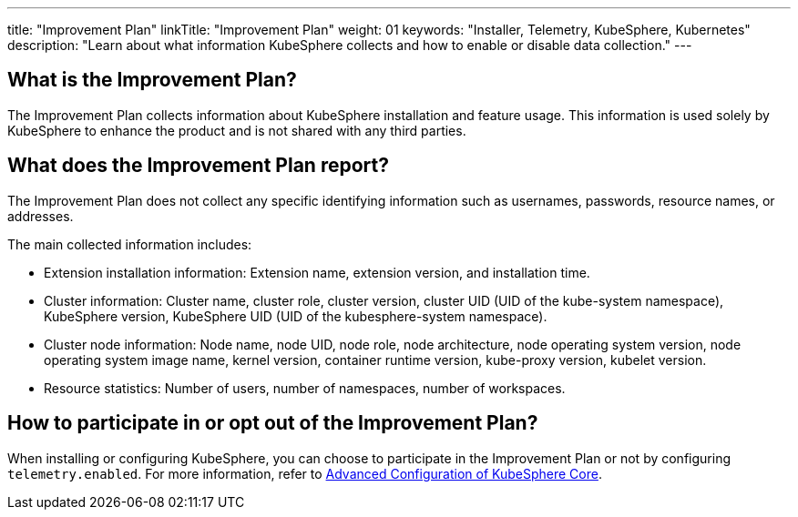 ---
title: "Improvement Plan"
linkTitle: "Improvement Plan"
weight: 01
keywords: "Installer, Telemetry, KubeSphere, Kubernetes"
description: "Learn about what information KubeSphere collects and how to enable or disable data collection."
---

== What is the Improvement Plan?

The Improvement Plan collects information about KubeSphere installation and feature usage. This information is used solely by KubeSphere to enhance the product and is not shared with any third parties.

== What does the Improvement Plan report?

The Improvement Plan does not collect any specific identifying information such as usernames, passwords, resource names, or addresses.

The main collected information includes:

- Extension installation information: Extension name, extension version, and installation time.
- Cluster information: Cluster name, cluster role, cluster version, cluster UID (UID of the kube-system namespace), KubeSphere version, KubeSphere UID (UID of the kubesphere-system namespace).
- Cluster node information: Node name, node UID, node role, node architecture, node operating system version, node operating system image name, kernel version, container runtime version, kube-proxy version, kubelet version.
- Resource statistics: Number of users, number of namespaces, number of workspaces.

== How to participate in or opt out of the Improvement Plan?

When installing or configuring KubeSphere, you can choose to participate in the Improvement Plan or not by configuring `telemetry.enabled`. For more information, refer to link:../../03-installation-and-upgrade/02-install-kubesphere/05-appendix/#_advanced_options[Advanced Configuration of KubeSphere Core].